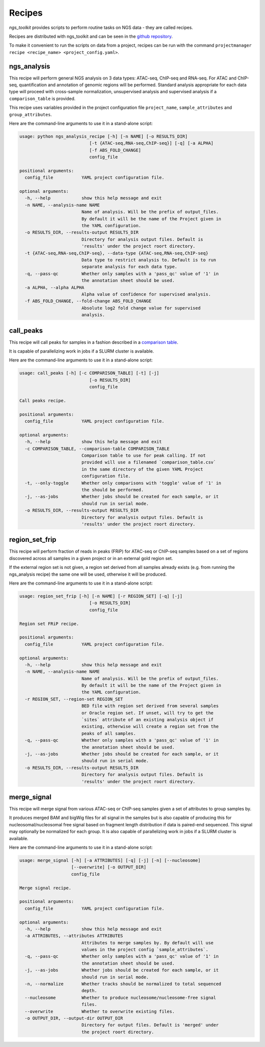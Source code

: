 Recipes
^^^^^^^^^^^^^^^^^^^^^^^^^^^^^^

`ngs_toolkit` provides scripts to perform routine tasks on NGS data - they are called recipes.

Recipes are distributed with ngs_toolkit and can be seen in the `github repository <https://github.com/afrendeiro/toolkit/tree/master/ngs_toolkit/recipes>`_.

To make it convenient to run the scripts on data from a project, recipes can be run with the command ``projectmanager recipe <recipe_name> <project_config.yaml>``.


ngs_analysis
=============================

This recipe will perform general NGS analysis on 3 data types: ATAC-seq, ChIP-seq and RNA-seq.
For ATAC and ChIP-seq, quantification and annotation of genomic regions will be performed.
Standard analysis appropriate for each data type will proceed with cross-sample normalization, unsupervised analysis and supervised analysis if a ``comparison_table`` is provided.

This recipe uses variables provided in the project configuration file ``project_name``, ``sample_attributes`` and ``group_attributes``.

Here are the command-line arguments to use it in a stand-alone script:

.. code-block:: bash

	usage: python ngs_analysis_recipe [-h] [-n NAME] [-o RESULTS_DIR]
	                           [-t {ATAC-seq,RNA-seq,ChIP-seq}] [-q] [-a ALPHA]
	                           [-f ABS_FOLD_CHANGE]
	                           config_file

	positional arguments:
	  config_file           YAML project configuration file.

	optional arguments:
	  -h, --help            show this help message and exit
	  -n NAME, --analysis-name NAME
	                        Name of analysis. Will be the prefix of output_files.
	                        By default it will be the name of the Project given in
	                        the YAML configuration.
	  -o RESULTS_DIR, --results-output RESULTS_DIR
	                        Directory for analysis output files. Default is
	                        'results' under the project roort directory.
	  -t {ATAC-seq,RNA-seq,ChIP-seq}, --data-type {ATAC-seq,RNA-seq,ChIP-seq}
	                        Data type to restrict analysis to. Default is to run
	                        separate analysis for each data type.
	  -q, --pass-qc         Whether only samples with a 'pass_qc' value of '1' in
	                        the annotation sheet should be used.
	  -a ALPHA, --alpha ALPHA
	                        Alpha value of confidence for supervised analysis.
	  -f ABS_FOLD_CHANGE, --fold-change ABS_FOLD_CHANGE
	                        Absolute log2 fold change value for supervised
	                        analysis.


call_peaks
=============================

This recipe will call peaks for samples in a fashion described in a `comparison table <https://ngs-toolkit.readthedocs.io/en/latest/comparison_table.html>`_.

It is capable of parallelizing work in jobs if a SLURM cluster is available. 

Here are the command-line arguments to use it in a stand-alone script:

.. code-block:: bash

	usage: call_peaks [-h] [-c COMPARISON_TABLE] [-t] [-j]
	                           [-o RESULTS_DIR]
	                           config_file

	Call peaks recipe.

	positional arguments:
	  config_file           YAML project configuration file.

	optional arguments:
	  -h, --help            show this help message and exit
	  -c COMPARISON_TABLE, --comparison-table COMPARISON_TABLE
	                        Comparison table to use for peak calling. If not
	                        provided will use a filenamed `comparison_table.csv`
	                        in the same directory of the given YAML Project
	                        configuration file.
	  -t, --only-toggle     Whether only comparisons with 'toggle' value of '1' in
	                        the should be performed.
	  -j, --as-jobs         Whether jobs should be created for each sample, or it
	                        should run in serial mode.
	  -o RESULTS_DIR, --results-output RESULTS_DIR
	                        Directory for analysis output files. Default is
	                        'results' under the project roort directory.



region_set_frip
=============================

This recipe will perform fraction of reads in peaks (FRiP) for ATAC-seq or ChIP-seq samples based on a set of regions discovered across all samples in a given project or in an external gold region set.

If the external region set is not given, a region set derived from all samples already exists (e.g. from running the ngs_analysis recipe) the same one will be used, otherwise it will be produced.

Here are the command-line arguments to use it in a stand-alone script:

.. code-block:: bash

	usage: region_set_frip [-h] [-n NAME] [-r REGION_SET] [-q] [-j]
	                           [-o RESULTS_DIR]
	                           config_file

	Region set FRiP recipe.

	positional arguments:
	  config_file           YAML project configuration file.

	optional arguments:
	  -h, --help            show this help message and exit
	  -n NAME, --analysis-name NAME
	                        Name of analysis. Will be the prefix of output_files.
	                        By default it will be the name of the Project given in
	                        the YAML configuration.
	  -r REGION_SET, --region-set REGION_SET
	                        BED file with region set derived from several samples
	                        or Oracle region set. If unset, will try to get the
	                        `sites` attribute of an existing analysis object if
	                        existing, otherwise will create a region set from the
	                        peaks of all samples.
	  -q, --pass-qc         Whether only samples with a 'pass_qc' value of '1' in
	                        the annotation sheet should be used.
	  -j, --as-jobs         Whether jobs should be created for each sample, or it
	                        should run in serial mode.
	  -o RESULTS_DIR, --results-output RESULTS_DIR
	                        Directory for analysis output files. Default is
	                        'results' under the project roort directory.


merge_signal
=============================

This recipe will merge signal from various ATAC-seq or ChIP-seq samples given a set of attributes to group samples by.

It produces merged BAM and bigWig files for all signal in the samples but is also capable of producing this for nucleosomal/nucleosomal free signal based on fragment length distribution if data is paired-end sequenced. This signal may optionally be normalized for each group. It is also capable of parallelizing work in jobs if a SLURM cluster is available.

Here are the command-line arguments to use it in a stand-alone script:

.. code-block:: bash

	usage: merge_signal [-h] [-a ATTRIBUTES] [-q] [-j] [-n] [--nucleosome]
	                    [--overwrite] [-o OUTPUT_DIR]
	                    config_file

	Merge signal recipe.

	positional arguments:
	  config_file           YAML project configuration file.

	optional arguments:
	  -h, --help            show this help message and exit
	  -a ATTRIBUTES, --attributes ATTRIBUTES
	                        Attributes to merge samples by. By default will use
	                        values in the project config `sample_attributes`.
	  -q, --pass-qc         Whether only samples with a 'pass_qc' value of '1' in
	                        the annotation sheet should be used.
	  -j, --as-jobs         Whether jobs should be created for each sample, or it
	                        should run in serial mode.
	  -n, --normalize       Whether tracks should be normalized to total sequenced
	                        depth.
	  --nucleosome          Whether to produce nucleosome/nucleosome-free signal
	                        files.
	  --overwrite           Whether to overwrite existing files.
	  -o OUTPUT_DIR, --output-dir OUTPUT_DIR
	                        Directory for output files. Default is 'merged' under
	                        the project roort directory.
